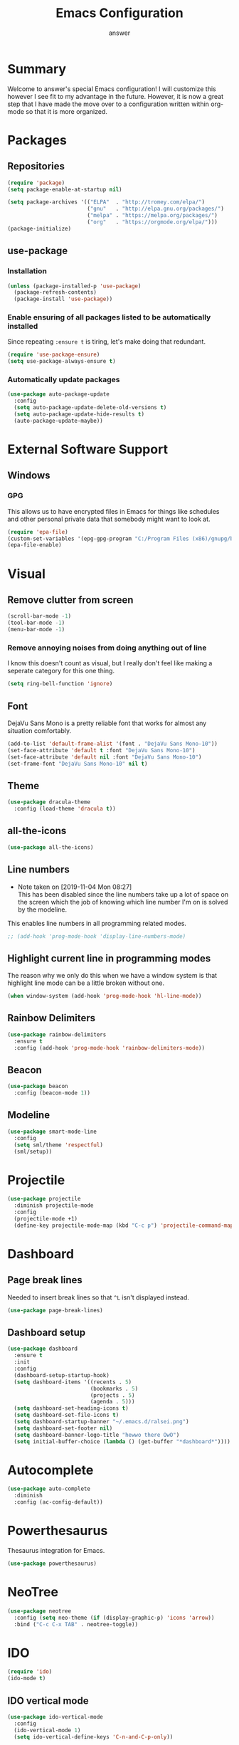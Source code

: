 
#+TITLE: Emacs Configuration
#+AUTHOR: answer

* Summary
Welcome to answer's special Emacs configuration! I will customize this however
I see fit to my advantage in the future. However, it is now a great step that
I have made the move over to a configuration written within org-mode so that
it is more organized.

[[./preview.png]]
* Packages
** Repositories
#+BEGIN_SRC emacs-lisp
  (require 'package)
  (setq package-enable-at-startup nil)

  (setq package-archives '(("ELPA"  . "http://tromey.com/elpa/")
                           ("gnu"   . "http://elpa.gnu.org/packages/")
                           ("melpa" . "https://melpa.org/packages/")
                           ("org"   . "https://orgmode.org/elpa/")))
  (package-initialize)
#+END_SRC
** use-package
*** Installation
#+BEGIN_SRC emacs-lisp
  (unless (package-installed-p 'use-package)
    (package-refresh-contents)
    (package-install 'use-package))
#+END_SRC
*** Enable ensuring of all packages listed to be automatically installed
Since repeating ~:ensure t~ is tiring, let's make doing that redundant.
#+BEGIN_SRC emacs-lisp
  (require 'use-package-ensure)
  (setq use-package-always-ensure t)
#+END_SRC
*** Automatically update packages
#+BEGIN_SRC emacs-lisp
  (use-package auto-package-update
    :config
    (setq auto-package-update-delete-old-versions t)
    (setq auto-package-update-hide-results t)
    (auto-package-update-maybe))
#+END_SRC
* External Software Support
** Windows
*** GPG
This allows us to have encrypted files in Emacs for things like schedules and
other personal private data that somebody might want to look at.
#+BEGIN_SRC emacs-lisp
(require 'epa-file)
(custom-set-variables '(epg-gpg-program "C:/Program Files (x86)/gnupg/bin/gpg.exe"))
(epa-file-enable)
#+END_SRC
* Visual
** Remove clutter from screen
#+BEGIN_SRC emacs-lisp
  (scroll-bar-mode -1)
  (tool-bar-mode -1)
  (menu-bar-mode -1)
#+END_SRC
*** Remove annoying noises from doing anything out of line
I know this doesn't count as visual, but I really don't feel like making a seperate category for this
one thing.
#+BEGIN_SRC emacs-lisp
  (setq ring-bell-function 'ignore)
#+END_SRC
** Font
DejaVu Sans Mono is a pretty reliable font that works for almost any situation
comfortably.
#+BEGIN_SRC emacs-lisp
  (add-to-list 'default-frame-alist '(font . "DejaVu Sans Mono-10"))
  (set-face-attribute 'default t :font "DejaVu Sans Mono-10")
  (set-face-attribute 'default nil :font "DejaVu Sans Mono-10")
  (set-frame-font "DejaVu Sans Mono-10" nil t)
#+END_SRC
** Theme
#+BEGIN_SRC emacs-lisp
  (use-package dracula-theme
    :config (load-theme 'dracula t))
#+END_SRC
** all-the-icons
#+BEGIN_SRC emacs-lisp
  (use-package all-the-icons)
#+END_SRC
** Line numbers
- Note taken on [2019-11-04 Mon 08:27] \\
  This has been disabled since the line numbers take up a lot of space
  on the screen which the job of knowing which line number I'm on is solved
  by the modeline.
This enables line numbers in all programming related modes.
#+BEGIN_SRC emacs-lisp
  ;; (add-hook 'prog-mode-hook 'display-line-numbers-mode)
#+END_SRC
** Highlight current line in programming modes
The reason why we only do this when we have a window system is that highlight
line mode can be a little broken without one.
#+BEGIN_SRC emacs-lisp
(when window-system (add-hook 'prog-mode-hook 'hl-line-mode))
#+END_SRC
** Rainbow Delimiters
#+BEGIN_SRC emacs-lisp
  (use-package rainbow-delimiters
    :ensure t
    :config (add-hook 'prog-mode-hook 'rainbow-delimiters-mode))
#+END_SRC
** Beacon
#+BEGIN_SRC emacs-lisp
  (use-package beacon
    :config (beacon-mode 1))
#+END_SRC
** Modeline
#+BEGIN_SRC emacs-lisp
  (use-package smart-mode-line
    :config
    (setq sml/theme 'respectful)
    (sml/setup))
#+END_SRC
* Projectile
#+BEGIN_SRC emacs-lisp
  (use-package projectile
    :diminish projectile-mode
    :config
    (projectile-mode +1)
    (define-key projectile-mode-map (kbd "C-c p") 'projectile-command-map))
#+END_SRC
* Dashboard
** Page break lines
Needed to insert break lines so that ~^L~ isn't displayed instead.
#+BEGIN_SRC emacs-lisp
  (use-package page-break-lines)
#+END_SRC
** Dashboard setup
#+BEGIN_SRC emacs-lisp
  (use-package dashboard
    :ensure t
    :init 
    :config
    (dashboard-setup-startup-hook)
    (setq dashboard-items '((recents . 5)
                            (bookmarks . 5)
                            (projects . 5)
                            (agenda . 5)))
    (setq dashboard-set-heading-icons t)
    (setq dashboard-set-file-icons t)
    (setq dashboard-startup-banner "~/.emacs.d/ralsei.png")
    (setq dashboard-set-footer nil)
    (setq dashboard-banner-logo-title "hewwo there OwO")
    (setq initial-buffer-choice (lambda () (get-buffer "*dashboard*"))))
#+END_SRC
* Autocomplete
#+BEGIN_SRC emacs-lisp
  (use-package auto-complete
    :diminish
    :config (ac-config-default))
#+END_SRC
* Powerthesaurus
Thesaurus integration for Emacs.
#+BEGIN_SRC emacs-lisp
(use-package powerthesaurus)
#+END_SRC
* NeoTree
#+BEGIN_SRC emacs-lisp
  (use-package neotree
    :config (setq neo-theme (if (display-graphic-p) 'icons 'arrow))
    :bind ("C-c C-x TAB" . neotree-toggle))
#+END_SRC
* IDO
#+BEGIN_SRC emacs-lisp
  (require 'ido)
  (ido-mode t)
#+END_SRC
** IDO vertical mode
#+BEGIN_SRC emacs-lisp
  (use-package ido-vertical-mode
    :config
    (ido-vertical-mode 1)
    (setq ido-vertical-define-keys 'C-n-and-C-p-only))
#+END_SRC
* popup-kill-ring
#+BEGIN_SRC emacs-lisp
  (use-package popup-kill-ring
    :bind ("M-y" . popup-kill-ring))
#+END_SRC
* which-key
When we start a key macro, this helps gives us suggestions for what we
can do in case we forgot what we were going to do.
#+BEGIN_SRC emacs-lisp
  (use-package which-key
    :diminish which-key-mode
    :config (which-key-mode))
#+END_SRC
* Org
** HTML-ize
Allow for the exporting of org-mode files in HTML in Windows.
#+BEGIN_SRC emacs-lisp
  (use-package htmlize
    :ensure t)
#+END_SRC
** indent-mode
#+BEGIN_SRC emacs-lisp
(setq org-startup-indent t)
#+END_SRC
** Line wrapping
#+BEGIN_SRC emacs-lisp
  (add-hook 'org-mode-hook
              '(lambda ()
                 (visual-line-mode 1)))
#+END_SRC
** org-reveal
#+BEGIN_SRC emacs-lisp
  (use-package ox-reveal)
#+END_SRC
* Translation
#+BEGIN_SRC emacs-lisp
  (use-package google-translate
    :ensure t
    :config
    (global-set-key "\C-ct" 'google-translate-smooth-translate)
    (global-set-key "\C-cT" '(google-translate-at-point "English" "French")))
#+END_SRC
* SmileBASIC Mode
#+BEGIN_SRC emacs-lisp
  (load-file "~/.emacs.d/smilebasic-mode/smilebasic.el")
#+END_SRC
* Fireplace
#+BEGIN_SRC emacs-lisp
(use-package fireplace)
#+END_SRC
* TODO Magit
* TODO Yasnippet
